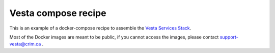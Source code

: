 Vesta compose recipe
====================

This is an example of a docker-compose recipe to assemble the `Vesta Services
Stack <http://services.vesta.crim.ca/docs/>`_. 

Most of the Docker images are meant to be public, if you cannot access the images,
please contact support-vesta@crim.ca . 
